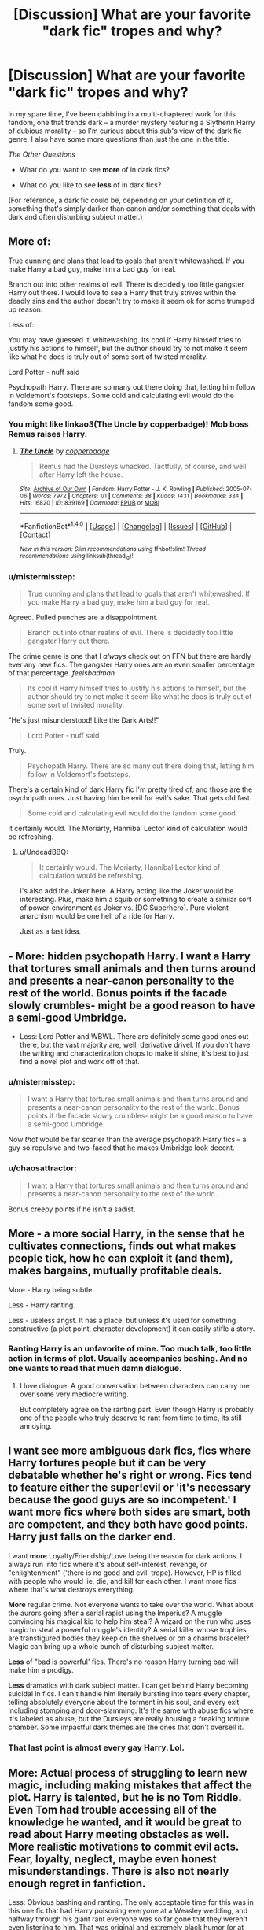 #+TITLE: [Discussion] What are your favorite "dark fic" tropes and why?

* [Discussion] What are your favorite "dark fic" tropes and why?
:PROPERTIES:
:Author: mistermisstep
:Score: 9
:DateUnix: 1481308613.0
:DateShort: 2016-Dec-09
:FlairText: Discussion
:END:
In my spare time, I've been dabbling in a multi-chaptered work for this fandom, one that trends dark -- a murder mystery featuring a Slytherin Harry of dubious morality -- so I'm curious about this sub's view of the dark fic genre. I also have some more questions than just the one in the title.

/The Other Questions/

- What do you want to see *more* of in dark fics?

- What do you like to see *less* of in dark fics?

(For reference, a dark fic could be, depending on your definition of it, something that's simply darker than canon and/or something that deals with dark and often disturbing subject matter.)


** More of:

True cunning and plans that lead to goals that aren't whitewashed. If you make Harry a bad guy, make him a bad guy for real.

Branch out into other realms of evil. There is decidedly too little gangster Harry out there. I would love to see a Harry that truly strives within the deadly sins and the author doesn't try to make it seem ok for some trumped up reason.

Less of:

You may have guessed it, whitewashing. Its cool if Harry himself tries to justify his actions to himself, but the author should try to not make it seem like what he does is truly out of some sort of twisted morality.

Lord Potter - nuff said

Psychopath Harry. There are so many out there doing that, letting him follow in Voldemort's footsteps. Some cold and calculating evil would do the fandom some good.
:PROPERTIES:
:Author: UndeadBBQ
:Score: 19
:DateUnix: 1481310832.0
:DateShort: 2016-Dec-09
:END:

*** You might like linkao3(The Uncle by copperbadge)! Mob boss Remus raises Harry.
:PROPERTIES:
:Author: padfootprohibited
:Score: 9
:DateUnix: 1481313480.0
:DateShort: 2016-Dec-09
:END:

**** [[http://archiveofourown.org/works/839169][*/The Uncle/*]] by [[http://www.archiveofourown.org/users/copperbadge/pseuds/copperbadge][/copperbadge/]]

#+begin_quote
  Remus had the Dursleys whacked. Tactfully, of course, and well after Harry left the house.
#+end_quote

^{/Site/: [[http://www.archiveofourown.org/][Archive of Our Own]] *|* /Fandom/: Harry Potter - J. K. Rowling *|* /Published/: 2005-07-06 *|* /Words/: 7972 *|* /Chapters/: 1/1 *|* /Comments/: 38 *|* /Kudos/: 1431 *|* /Bookmarks/: 334 *|* /Hits/: 16820 *|* /ID/: 839169 *|* /Download/: [[http://archiveofourown.org/downloads/co/copperbadge/839169/The%20Uncle.epub?updated_at=1387589648][EPUB]] or [[http://archiveofourown.org/downloads/co/copperbadge/839169/The%20Uncle.mobi?updated_at=1387589648][MOBI]]}

--------------

*FanfictionBot*^{1.4.0} *|* [[[https://github.com/tusing/reddit-ffn-bot/wiki/Usage][Usage]]] | [[[https://github.com/tusing/reddit-ffn-bot/wiki/Changelog][Changelog]]] | [[[https://github.com/tusing/reddit-ffn-bot/issues/][Issues]]] | [[[https://github.com/tusing/reddit-ffn-bot/][GitHub]]] | [[[https://www.reddit.com/message/compose?to=tusing][Contact]]]

^{/New in this version: Slim recommendations using/ ffnbot!slim! /Thread recommendations using/ linksub(thread_id)!}
:PROPERTIES:
:Author: FanfictionBot
:Score: 4
:DateUnix: 1481313515.0
:DateShort: 2016-Dec-09
:END:


*** u/mistermisstep:
#+begin_quote
  True cunning and plans that lead to goals that aren't whitewashed. If you make Harry a bad guy, make him a bad guy for real.
#+end_quote

Agreed. Pulled punches are a disappointment.

#+begin_quote
  Branch out into other realms of evil. There is decidedly too little gangster Harry out there.
#+end_quote

The crime genre is one that I /always/ check out on FFN but there are hardly ever any new fics. The gangster Harry ones are an even smaller percentage of that percentage. /feelsbadman/

#+begin_quote
  Its cool if Harry himself tries to justify his actions to himself, but the author should try to not make it seem like what he does is truly out of some sort of twisted morality.
#+end_quote

"He's just misunderstood! Like the Dark Arts!!"

#+begin_quote
  Lord Potter - nuff said
#+end_quote

Truly.

#+begin_quote
  Psychopath Harry. There are so many out there doing that, letting him follow in Voldemort's footsteps.
#+end_quote

There's a certain kind of dark Harry fic I'm pretty tired of, and those are the psychopath ones. Just having him be evil for evil's sake. That gets old fast.

#+begin_quote
  Some cold and calculating evil would do the fandom some good.
#+end_quote

It certainly would. The Moriarty, Hannibal Lector kind of calculation would be refreshing.
:PROPERTIES:
:Author: mistermisstep
:Score: 2
:DateUnix: 1481313412.0
:DateShort: 2016-Dec-09
:END:

**** u/UndeadBBQ:
#+begin_quote
  It certainly would. The Moriarty, Hannibal Lector kind of calculation would be refreshing.
#+end_quote

I's also add the Joker here. A Harry acting like the Joker would be interesting. Plus, make him a squib or something to create a similar sort of power-environment as Joker vs. [DC Superhero]. Pure violent anarchism would be one hell of a ride for Harry.

Just as a fast idea.
:PROPERTIES:
:Author: UndeadBBQ
:Score: 3
:DateUnix: 1481356595.0
:DateShort: 2016-Dec-10
:END:


** - More: hidden psychopath Harry. I want a Harry that tortures small animals and then turns around and presents a near-canon personality to the rest of the world. Bonus points if the facade slowly crumbles- might be a good reason to have a semi-good Umbridge.
- Less: Lord Potter and WBWL. There are definitely some good ones out there, but the vast majority are, well, derivative drivel. If you don't have the writing and characterization chops to make it shine, it's best to just find a novel plot and work off of that.
:PROPERTIES:
:Author: blue-footed_buffalo
:Score: 10
:DateUnix: 1481318149.0
:DateShort: 2016-Dec-10
:END:

*** u/mistermisstep:
#+begin_quote
  I want a Harry that tortures small animals and then turns around and presents a near-canon personality to the rest of the world. Bonus points if the facade slowly crumbles- might be a good reason to have a semi-good Umbridge.
#+end_quote

Now /that/ would be far scarier than the average psychopath Harry fics -- a guy so repulsive and two-faced that he makes Umbridge look decent.
:PROPERTIES:
:Author: mistermisstep
:Score: 7
:DateUnix: 1481318451.0
:DateShort: 2016-Dec-10
:END:


*** u/chaosattractor:
#+begin_quote
  I want a Harry that tortures small animals and then turns around and presents a near-canon personality to the rest of the world.
#+end_quote

Bonus creepy points if he isn't a sadist.
:PROPERTIES:
:Author: chaosattractor
:Score: 2
:DateUnix: 1481349518.0
:DateShort: 2016-Dec-10
:END:


** More - a more social Harry, in the sense that he cultivates connections, finds out what makes people tick, how he can exploit it (and them), makes bargains, mutually profitable deals.

More - Harry being subtle.

Less - Harry ranting.

Less - useless angst. It has a place, but unless it's used for something constructive (a plot point, character development) it can easily stifle a story.
:PROPERTIES:
:Author: T0lias
:Score: 9
:DateUnix: 1481313526.0
:DateShort: 2016-Dec-09
:END:

*** Ranting Harry is an unfavorite of mine. Too much talk, too little action in terms of plot. Usually accompanies bashing. And no one wants to read that much damn dialogue.
:PROPERTIES:
:Author: mistermisstep
:Score: 2
:DateUnix: 1481317911.0
:DateShort: 2016-Dec-10
:END:

**** I love dialogue. A good conversation between characters can carry me over some very mediocre writing.

But completely agree on the ranting part. Even though Harry is probably one of the people who truly deserve to rant from time to time, its still annoying.
:PROPERTIES:
:Author: UndeadBBQ
:Score: 2
:DateUnix: 1481355932.0
:DateShort: 2016-Dec-10
:END:


** I want see *more* ambiguous dark fics, fics where Harry tortures people but it can be very debatable whether he's right or wrong. Fics tend to feature either the super!evil or 'it's necessary because the good guys are so incompetent.' I want more fics where both sides are smart, both are competent, and they both have good points. Harry just falls on the darker end.

I want *more* Loyalty/Friendship/Love being the reason for dark actions. I always run into fics where it's about self-interest, revenge, or "enlightenment" ('there is no good and evil' trope). However, HP is filled with people who would lie, die, and kill for each other. I want more fics where that's what destroys everything.

*More* regular crime. Not everyone wants to take over the world. What about the aurors going after a serial rapist using the Imperius? A muggle convincing his magical kid to help him steal? A wizard on the run who uses magic to steal a powerful muggle's identity? A serial killer whose trophies are transfigured bodies they keep on the shelves or on a charms bracelet? Magic can bring up a whole bunch of disturbing subject matter.

*Less* of "bad is powerful' fics. There's no reason Harry turning bad will make him a prodigy.

*Less* dramatics with dark subject matter. I can get behind Harry becoming suicidal in fics. I can't handle him literally bursting into tears every chapter, telling absolutely everyone about the torment in his soul, and every exit including stomping and door-slamming. It's the same with abuse fics where it's labeled as abuse, but the Dursleys are really housing a freaking torture chamber. Some impactful dark themes are the ones that don't oversell it.
:PROPERTIES:
:Author: muted90
:Score: 4
:DateUnix: 1481334944.0
:DateShort: 2016-Dec-10
:END:

*** That last point is almost every gay Harry. Lol.
:PROPERTIES:
:Author: ModernDayWeeaboo
:Score: 4
:DateUnix: 1481354093.0
:DateShort: 2016-Dec-10
:END:


** More: Actual process of struggling to learn new magic, including making mistakes that affect the plot. Harry is talented, but he is no Tom Riddle. Even Tom had trouble accessing all of the knowledge he wanted, and it would be great to read about Harry meeting obstacles as well. More realistic motivations to commit evil acts. Fear, loyalty, neglect, maybe even honest misunderstandings. There is also not nearly enough regret in fanfiction.

Less: Obvious bashing and ranting. The only acceptable time for this was in this one fic that had Harry poisoning everyone at a Weasley wedding, and halfway through his giant rant everyone was so far gone that they weren't even listening to him. That was original and extremely black humor (or at least I found it kind of funny...) I'm sick to death of Harry going to Gringotts, learning Dumbledore's been stealing money from his inheritance, and then vowing to end Dumbledore's evil regime, followed by a long and unnecessary shopping trip. It's been done. Time to move on. Also getting tired of Harry being taught everything about pre-Christian rituals like Samhain and describing them in vivid detail. Yes, author, I know you did some research. More story please!
:PROPERTIES:
:Author: FreakingTea
:Score: 3
:DateUnix: 1481348223.0
:DateShort: 2016-Dec-10
:END:


** I like Dark!Harry when he isn't the head bad buy, but more of an elite general type. linkffn(Avatar of the Occuria) This fic is a guilty pleasure of mine. Quite a few tropes that annoy me, and Harry isn't technically a bad guy in it, but he's close to what I'm talking about in there. A high-ranking official but /not/ the head honcho.

Otherwise, I'd really advise giving Harry a good reason to be evil, without making him a pure-blood sycophant or generic psychopath. I agree with the suggestion that you not make Harry a "Good" bad guy, where he's doing the wrong thing, but his intentions are pure. Maybe he could have such a skewed moral compass that he doesn't realize how horrible the things he does are. A complete lack of empathy, for example.
:PROPERTIES:
:Author: Trtlepowah
:Score: 3
:DateUnix: 1481349037.0
:DateShort: 2016-Dec-10
:END:

*** [[http://www.fanfiction.net/s/4018822/1/][*/Avatar of the Occuria/*]] by [[https://www.fanfiction.net/u/468737/phoenix-catcher][/phoenix catcher/]]

#+begin_quote
  Harry/Vaan. Elf:Harry. Harry is taken from Earth by the Occuria and put on Ivalice and raised by Balthier and the Empire. The game from the prospective of a concerned Harry as a Magister. Will include Earth after the Game.
#+end_quote

^{/Site/: [[http://www.fanfiction.net/][fanfiction.net]] *|* /Category/: Harry Potter + Final Fantasy XII Crossover *|* /Rated/: Fiction M *|* /Chapters/: 11 *|* /Words/: 123,769 *|* /Reviews/: 339 *|* /Favs/: 586 *|* /Follows/: 694 *|* /Updated/: 8/14/2013 *|* /Published/: 1/18/2008 *|* /id/: 4018822 *|* /Language/: English *|* /Genre/: Adventure/Fantasy *|* /Characters/: Harry P., Vaan *|* /Download/: [[http://www.ff2ebook.com/old/ffn-bot/index.php?id=4018822&source=ff&filetype=epub][EPUB]] or [[http://www.ff2ebook.com/old/ffn-bot/index.php?id=4018822&source=ff&filetype=mobi][MOBI]]}

--------------

*FanfictionBot*^{1.4.0} *|* [[[https://github.com/tusing/reddit-ffn-bot/wiki/Usage][Usage]]] | [[[https://github.com/tusing/reddit-ffn-bot/wiki/Changelog][Changelog]]] | [[[https://github.com/tusing/reddit-ffn-bot/issues/][Issues]]] | [[[https://github.com/tusing/reddit-ffn-bot/][GitHub]]] | [[[https://www.reddit.com/message/compose?to=tusing][Contact]]]

^{/New in this version: Slim recommendations using/ ffnbot!slim! /Thread recommendations using/ linksub(thread_id)!}
:PROPERTIES:
:Author: FanfictionBot
:Score: 1
:DateUnix: 1481349077.0
:DateShort: 2016-Dec-10
:END:


** More: a downright evil, manipulative and sinister MC, especially if it's about Harry. It has happened quite a bit that I was expecting Slytherin!Harry to be Voldi 2.0 and in the end he bailed out when it came to torture etc.

Less: people automatically portraying Harry and Draco as BFFs if the former ends in Slytherin. Don't get me wrong, there's reason behind it, but even so I think Draco would be an arse for a long time as he'd be looking down on Harry's mixed blood.
:PROPERTIES:
:Author: Aenigma66
:Score: 2
:DateUnix: 1481358050.0
:DateShort: 2016-Dec-10
:END:


** Give me a well-done descent to the Dark Side and keep your angst.
:PROPERTIES:
:Author: ScottPress
:Score: 2
:DateUnix: 1481366329.0
:DateShort: 2016-Dec-10
:END:


** So, I'm a complete sucker for self-mutilating rituals. Maybe it's my inner gamer, but I like the idea of weighing up cost and benefits to make yourself the best you can be.

(Make sure rituals have a serious cost though! I remember one awful awful fic where the downside was 'Harry becomes super horny lol'.)
:PROPERTIES:
:Score: 2
:DateUnix: 1481377811.0
:DateShort: 2016-Dec-10
:END:


** I want to see a harry like some of the mob bosses that you see in shows and movies, he's all calm and collected but then he flips out if something goes wrong
:PROPERTIES:
:Author: flingerdinger
:Score: 2
:DateUnix: 1481394314.0
:DateShort: 2016-Dec-10
:END:


** Less 10000 word angst fest rants where harry is justified as the good guy because superevilmanipukativedumbledore and abusingantimagicdursleysthatmadehislifehell.
:PROPERTIES:
:Author: Triliro
:Score: 2
:DateUnix: 1481330026.0
:DateShort: 2016-Dec-10
:END:
